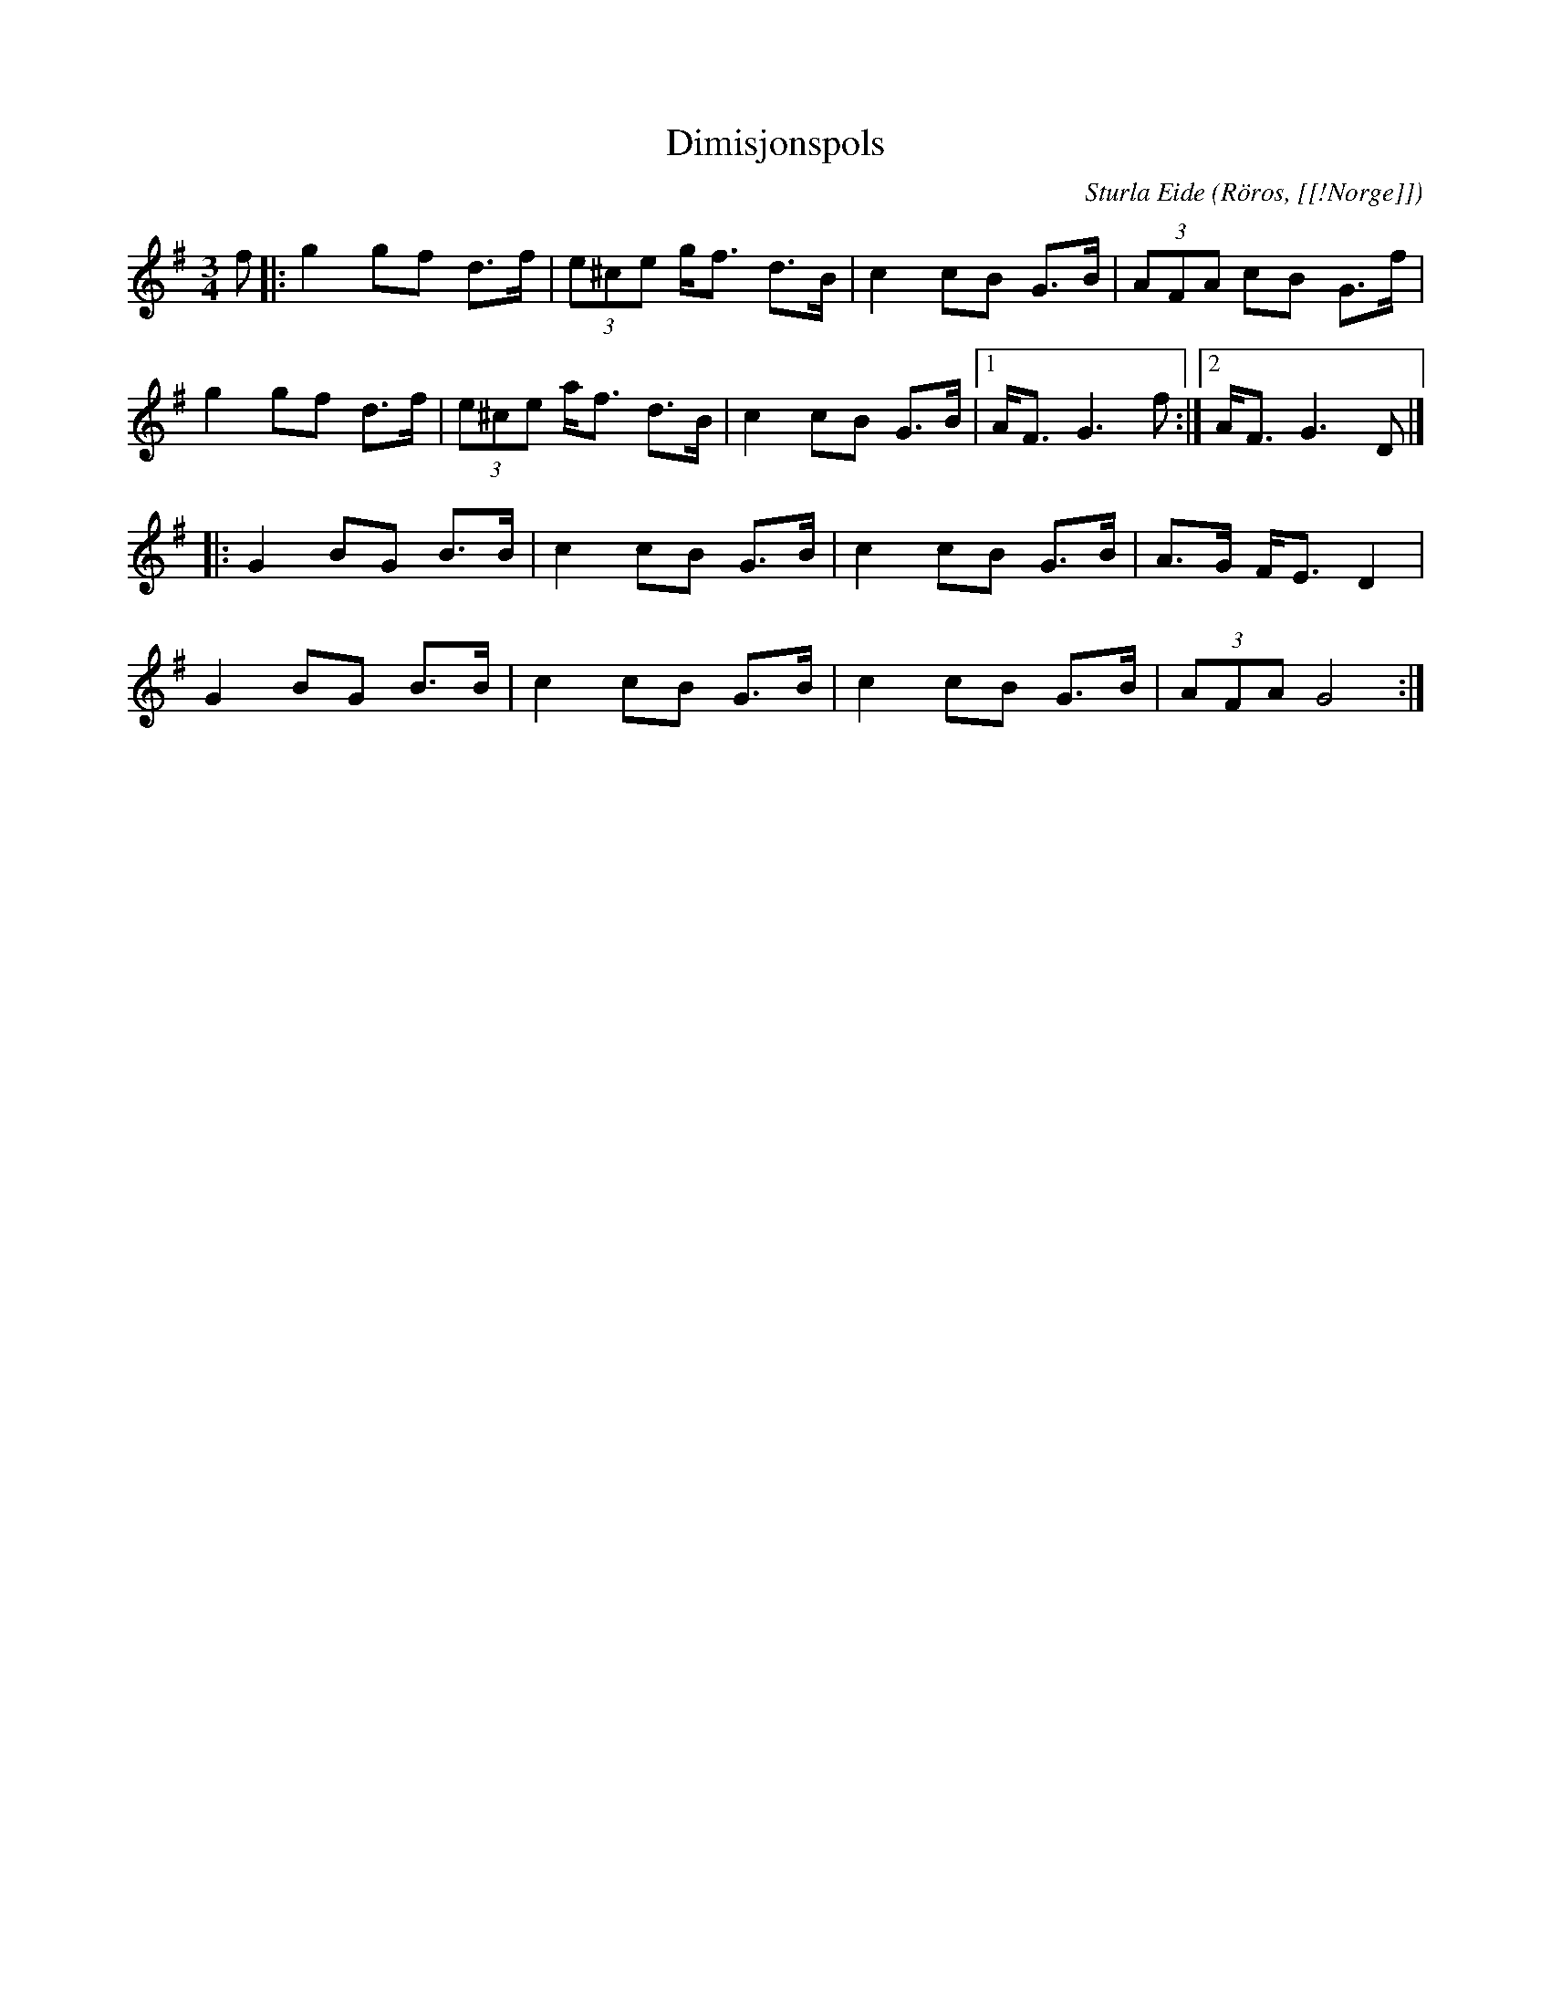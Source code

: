 %%abc-charset utf-8

X:73
T:Dimisjonspols
R:Rörospols
C:Sturla Eide
Z:Transcribed to abcby Jon Magnusson 080828
O:Röros, [[!Norge]]
N:[[!Norge]]
M:3/4
L:1/8
K:G
f|:g2 gf d>f|(3e^ce g<f d>B|c2cB G>B|(3AFA cB G>f|
g2 gf d>f|(3e^ce a<f d>B|c2cB G>B|[1 A<F G3f:|[2 A<F G3D|]
|:G2 BG B>B|c2 cB G>B|c2 cB G>B|A>G F<E D2|
G2 BG B>B|c2 cB G>B|c2 cB G>B|(3AFA G4:|

